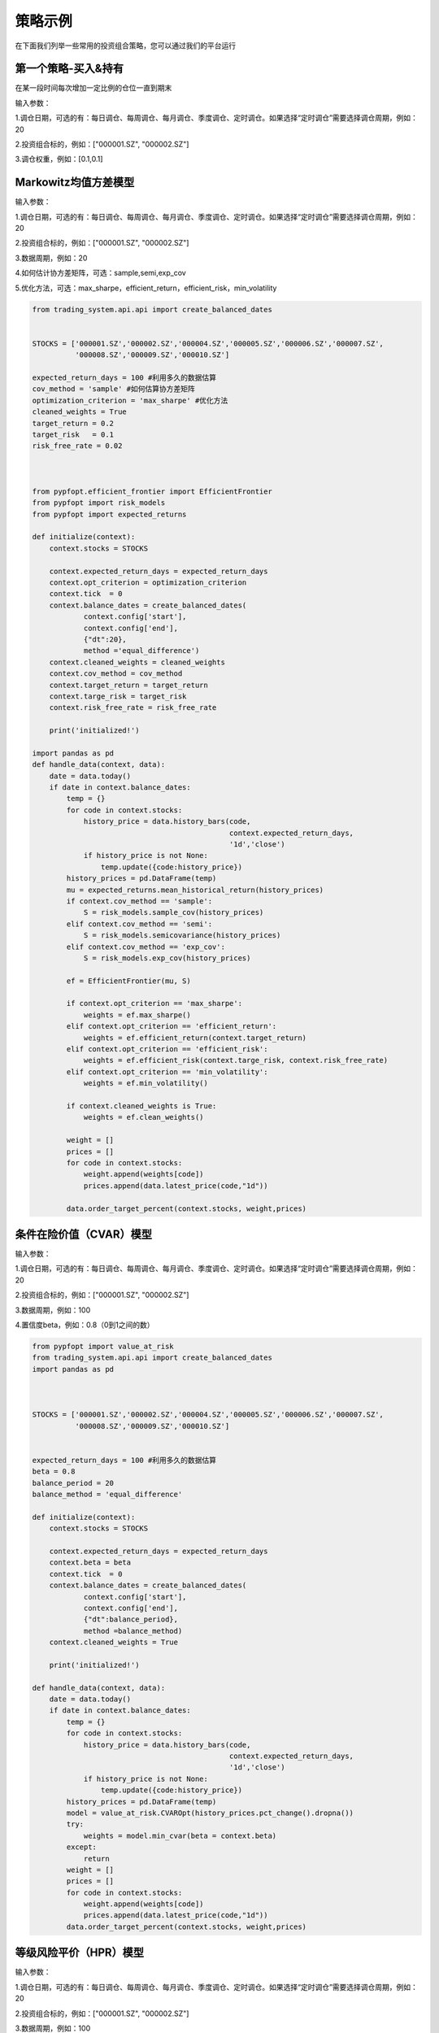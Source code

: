 .. _intro-examples:

==========================================
策略示例
==========================================



在下面我们列举一些常用的投资组合策略，您可以通过我们的平台运行

.. _intro-examples-buy-and-hold:

第一个策略-买入&持有
------------------------------------------------------

在某一段时间每次增加一定比例的仓位一直到期末

输入参数：

1.调仓日期，可选的有：每日调仓、每周调仓、每月调仓、季度调仓、定时调仓。如果选择“定时调仓”需要选择调仓周期，例如：20  

2.投资组合标的，例如：["000001.SZ", "000002.SZ"]

3.调仓权重，例如：[0.1,0.1]
          
..  code-block:: python3
    :linenos:

    # 在这个方法中编写任何的初始化逻辑。context对象将会在你的算法策略的任何方法之间做传递。
    stocks = ["000001.SZ", "000002.SZ"]
    
    # 在这个方法中编写任何的初始化逻辑。context对象将会在你的算法策略的任何方法之间做传递。
    def init(context):
        context.stocks = stocks
    
    def handle_bar(context, api):
        prices = []
        # buy 10% everyday 
        weights = [0.1,0.1]
        for stock in context.stocks:
            prices.append(api.latest_price(stock,"1d"))
        api.order_target_percent(stocks,weights,prices)   




.. _intro-examples-Markowitz均值方差模型  :

Markowitz均值方差模型
------------------------------------------------------

输入参数：

1.调仓日期，可选的有：每日调仓、每周调仓、每月调仓、季度调仓、定时调仓。如果选择“定时调仓”需要选择调仓周期，例如：20

2.投资组合标的，例如：["000001.SZ", "000002.SZ"]

3.数据周期，例如：20

4.如何估计协方差矩阵，可选：sample,semi,exp_cov

5.优化方法，可选：max_sharpe，efficient_return，efficient_risk，min_volatility

..  code-block:: python3

    from trading_system.api.api import create_balanced_dates
    
            
    STOCKS = ['000001.SZ','000002.SZ','000004.SZ','000005.SZ','000006.SZ','000007.SZ',
              '000008.SZ','000009.SZ','000010.SZ']
              
    expected_return_days = 100 #利用多久的数据估算
    cov_method = 'sample' #如何估算协方差矩阵
    optimization_criterion = 'max_sharpe' #优化方法
    cleaned_weights = True
    target_return = 0.2
    target_risk   = 0.1
    risk_free_rate = 0.02    
    
    
    
    from pypfopt.efficient_frontier import EfficientFrontier
    from pypfopt import risk_models
    from pypfopt import expected_returns
    
    def initialize(context):
        context.stocks = STOCKS
    
        context.expected_return_days = expected_return_days
        context.opt_criterion = optimization_criterion
        context.tick  = 0
        context.balance_dates = create_balanced_dates(
                context.config['start'],
                context.config['end'],
                {"dt":20},
                method ='equal_difference')
        context.cleaned_weights = cleaned_weights
        context.cov_method = cov_method
        context.target_return = target_return    
        context.targe_risk = target_risk
        context.risk_free_rate = risk_free_rate
    
        print('initialized!')    
        
    import pandas as pd
    def handle_data(context, data):
        date = data.today()
        if date in context.balance_dates:
            temp = {}
            for code in context.stocks:
                history_price = data.history_bars(code,
                                                  context.expected_return_days,
                                                  '1d','close')
                if history_price is not None:     
                    temp.update({code:history_price})
            history_prices = pd.DataFrame(temp)
            mu = expected_returns.mean_historical_return(history_prices)
            if context.cov_method == 'sample':
                S = risk_models.sample_cov(history_prices)
            elif context.cov_method == 'semi':
                S = risk_models.semicovariance(history_prices)
            elif context.cov_method == 'exp_cov':
                S = risk_models.exp_cov(history_prices)
                
            ef = EfficientFrontier(mu, S)
            
            if context.opt_criterion == 'max_sharpe':
                weights = ef.max_sharpe()
            elif context.opt_criterion == 'efficient_return':
                weights = ef.efficient_return(context.target_return)
            elif context.opt_criterion == 'efficient_risk':
                weights = ef.efficient_risk(context.targe_risk, context.risk_free_rate)
            elif context.opt_criterion == 'min_volatility':
                weights = ef.min_volatility()
            
            if context.cleaned_weights is True:
                weights = ef.clean_weights()
            
            weight = []
            prices = []
            for code in context.stocks:
                weight.append(weights[code])
                prices.append(data.latest_price(code,"1d"))
            
            data.order_target_percent(context.stocks, weight,prices)     
    

条件在险价值（CVAR）模型
------------------------------------------------------

输入参数：

1.调仓日期，可选的有：每日调仓、每周调仓、每月调仓、季度调仓、定时调仓。如果选择“定时调仓”需要选择调仓周期，例如：20  

2.投资组合标的，例如：["000001.SZ", "000002.SZ"]

3.数据周期，例如：100

4.置信度beta，例如：0.8（0到1之间的数）


..  code-block:: python3

    from pypfopt import value_at_risk
    from trading_system.api.api import create_balanced_dates
    import pandas as pd
    
    
            
    STOCKS = ['000001.SZ','000002.SZ','000004.SZ','000005.SZ','000006.SZ','000007.SZ',
              '000008.SZ','000009.SZ','000010.SZ']
    
    
    expected_return_days = 100 #利用多久的数据估算
    beta = 0.8
    balance_period = 20
    balance_method = 'equal_difference'
    
    def initialize(context):
        context.stocks = STOCKS
    
        context.expected_return_days = expected_return_days
        context.beta = beta
        context.tick  = 0
        context.balance_dates = create_balanced_dates(
                context.config['start'],
                context.config['end'],
                {"dt":balance_period},
                method =balance_method)
        context.cleaned_weights = True
    
        print('initialized!')
        
    def handle_data(context, data):
        date = data.today()
        if date in context.balance_dates:
            temp = {}
            for code in context.stocks:
                history_price = data.history_bars(code,
                                                  context.expected_return_days,
                                                  '1d','close')
                if history_price is not None:     
                    temp.update({code:history_price})
            history_prices = pd.DataFrame(temp)
            model = value_at_risk.CVAROpt(history_prices.pct_change().dropna())
            try:           
                weights = model.min_cvar(beta = context.beta)
            except:
                return 
            weight = []
            prices = []
            for code in context.stocks:
                weight.append(weights[code])
                prices.append(data.latest_price(code,"1d"))
            data.order_target_percent(context.stocks, weight,prices)      
   
      

等级风险平价（HPR）模型
------------------------------------------------------


输入参数：

1.调仓日期，可选的有：每日调仓、每周调仓、每月调仓、季度调仓、定时调仓。如果选择“定时调仓”需要选择调仓周期，例如：20  

2.投资组合标的，例如：["000001.SZ", "000002.SZ"]

3.数据周期，例如：100


..  code-block:: python3   
    
    from pypfopt import hierarchical_risk_parity
    import pandas as pd
    from trading_system.api.api import create_balanced_dates
        
    STOCKS = ['000001.SZ','000002.SZ','000004.SZ','000005.SZ','000006.SZ','000007.SZ',
              '000008.SZ','000009.SZ','000010.SZ']
    
    balance_period = 20
    
    balance_method = 'equal_difference'
     
    cleaned_weights = True
    
    expected_return_days = 100 #利用多久的数据估算
    
    def initialize(context):
        context.stocks = STOCKS
        context.expected_return_days = expected_return_days
        context.tick  = 0
        context.balance_dates = create_balanced_dates(
                context.config['start'],
                context.config['end'],
                {"dt":balance_period},
                method =balance_method)
        context.cleaned_weights = cleaned_weights
    
        print('initialized!')
    
    def handle_data(context, data):
        date = data.today()
        if date in context.balance_dates:
            temp = {}
            for code in context.stocks:
                history_price = data.history_bars(code,
                                                  context.expected_return_days,
                                                  '1d','close')
                if history_price is not None:     
                    temp.update({code:history_price})
            history_prices = pd.DataFrame(temp)
            model = hierarchical_risk_parity.HRPOpt(history_prices.pct_change().dropna())
            weights = model.hrp_portfolio()
            weight = []
            prices = []
            for code in context.stocks:
                weight.append(weights[code])
                prices.append(data.latest_price(code,"1d"))
            data.order_target_percent(context.stocks, weight,prices)    
  


Black-Litterman 模型
------------------------------------------------------


输入参数：

1.调仓日期，可选的有：每日调仓、每周调仓、每月调仓、季度调仓、定时调仓。如果选择“定时调仓”需要选择调仓周期，例如：20  

2.投资组合标的，例如：["000001.SZ", "000002.SZ"]

3.数据周期，例如：100

4.观点矩阵P Q


..  code-block:: python3 
 
    import numpy as np
    'this example is given to realize the cvar model '
    from trading_system.api.api import describe,draw_efficient_frontier,get_BL_efficient_frontier,get_BL_minimum_variance_portfolio,get_BL_maximum_utility_portfolio,get_maximum_sharpe_portfolio
    from trading_system.api.api import create_balanced_dates
    import pandas as pd
    
    balance_period = 20
    balance_method = 'equal_difference' 
    STOCKS = ['000001.SZ','000002.SZ','000004.SZ','000005.SZ','000006.SZ','000007.SZ']
    cleaned_weights = True
    expected_return_days = 100 #利用多久的数据估算
    
    
    def initialize(context):
        context.stocks = STOCKS
        context.expected_return_days = expected_return_days
        context.tick  = 0
        context.balance_dates = create_balanced_dates(
                context.config['start'],
                context.config['end'],
                {"dt":balance_period},
                method =balance_method)
        context.cleaned_weights = cleaned_weights
    
        
        
    def handle_data(context, data):
        date = data.today()
        if date in context.balance_dates:
            temp = {}
            for code in context.stocks:
                history_price = data.history_bars(code,
                                                  context.expected_return_days,
                                                  '1d','close')
                if history_price is not None:     
                    temp.update({code:history_price})
            df = pd.DataFrame(temp)
            #计算收益率数据
            for index in context.stocks:
                df[index] = df[index] / df[index].shift() - 1.
            return_table = df.dropna()
            output=describe(return_table, is_print=True) 
            covariance_matrix = output['covariance_matrix']
            tau = 0.05
            # - 生成观点矩阵P、Q、Omega，根据我们对股市资产配置的未来走势的判断，给出下面3个观点：
            # - 观点1： 000004.SZ的收益低于000005.SZ收益2%
            ## - 观点2： '000006.SZ'收益上调到10%，
            ## - 观点3：'000007.SZ'收益5% 
    
            P = np.array([[0,0,1,-1,0,0],[0,0,0,0,1,0],[0,0,0,0,0,1]])
            Q = np.array([0.02,0.1,0.05])
            
            Omega = tau*(P.dot(covariance_matrix).dot(P.transpose()))
            
            Omega = np.diag(np.diag(Omega,k=0))
            
            weights=get_BL_minimum_variance_portfolio(return_table,tau=0.05,P=P,Q=Q,Omega=Omega, allow_short=False, show_details=True)
            
            weight = []
            prices = []
            for code in context.stocks:
                weight.append(weights[code])
                prices.append(data.latest_price(code,"1d"))
            data.order_target_percent(context.stocks, weight,prices)  
 